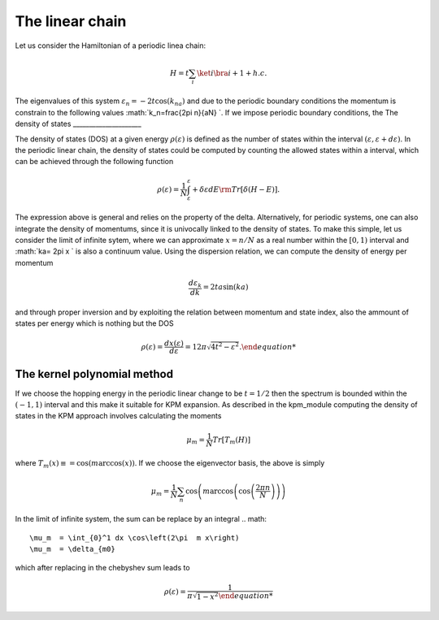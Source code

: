 

The linear chain
=================

Let us consider the Hamiltonian of a periodic linea chain:

.. math::
    H = t \sum_{i} \ket{i}\bra{i+1} + h.c.

The eigenvalues of this system :math:`\varepsilon_n =-2t \cos(k_na)` and due to the periodic boundary conditions the momentum is constrain to the 
following values  :math:`k_n=\frac{2\pi n}{aN} `. If we impose periodic boundary conditions, 
the 
The density of states
_____________________

The density of states (DOS) at a given energy :math:`\rho(\varepsilon)` is defined as the number of states within the
interval :math:`(\varepsilon,\varepsilon+d\varepsilon)`. In the periodic linear chain, the density of states could be computed by
counting the allowed states within a interval, which can be achieved through the following function

.. math::
    \rho(\varepsilon) = \frac{1}{N} \int_\varepsilon^\varepsilon+ \delta \varepsilon dE {\rm Tr} [\delta(H-E)].

The  expression above is general and relies on the property of the delta. Alternatively, for periodic systems, one can also integrate the density of momentums,
since it is univocally linked to the density of states. To make this simple, let us consider the limit of infinite sytem, where we can approximate :math:`x=n/N` as a real number 
within the :math:`[0,1)` interval and :math:`ka= 2\pi x ` is also a continuum value.  Using the dispersion relation, we can compute the density of energy per momentum 

.. math::
    \frac{d\varepsilon_k}{dk}  =2t a  \sin(ka)  

and through proper inversion and by exploiting the relation between momentum and state index, also the ammount of states per energy which is nothing but the DOS

.. math::
    \rho(\varepsilon)= \frac{dx(\varepsilon) }{d\varepsilon} = {1}{2\pi \sqrt{4t^2- \varepsilon^2}.
    
The kernel polynomial method 
____________________________

If we choose the hopping energy in the periodic linear change to be :math:`t=1/2` then the spectrum is bounded within the :math:`(-1,1)` interval and this make it suitable for KPM expansion.
As described in the kpm_module computing the density of states in the KPM approach involves calculating the moments

.. math::
    \mu_m  = \frac{1}{N} Tr[ T_m(H) ]

where :math:`T_m(x)\equiv = \cos(m \arccos(x))`. If we choose the eigenvector basis, the above is simply

.. math::
    \mu_m  =\frac{1}{N} \sum_{n} \cos\left(m \arccos\left(\cos\left(\frac{2\pi n}{N}\right )\right)\right) 

In the limit of infinite system, the sum can be replace by an integral 
.. math::
    \mu_m  = \int_{0}^1 dx \cos\left(2\pi  m x\right) 
    \mu_m  = \delta_{m0}

which after replacing in the chebyshev sum leads to

.. math::
    \rho(\varepsilon) = \frac{1}{\pi \sqrt{1- x^2}






